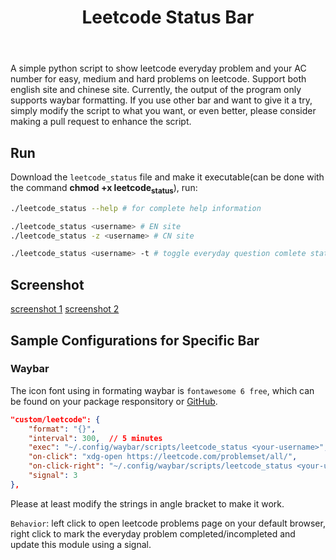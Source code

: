 #+title: Leetcode Status Bar

A simple python script to show leetcode everyday problem and your AC number for easy, medium and hard problems on leetcode. Support both english site and chinese site. Currently, the output of the program only supports waybar formatting. If you use other bar and want to give it a try, simply modify the script to what you want, or even better, please consider making a pull request to enhance the script.
** Run
Download the =leetcode_status= file and make it executable(can be done with the command *chmod +x leetcode_status*), run:
#+begin_src bash
./leetcode_status --help # for complete help information

./leetcode_status <username> # EN site
./leetcode_status -z <username> # CN site

./leetcode_status <username> -t # toggle everyday question comlete state
#+end_src

** Screenshot
[[file:./screenshots/1.png][screenshot 1]]
[[file:screenshots/2.png][screenshot 2]]

** Sample Configurations for Specific Bar
*** Waybar
The icon font using in formating waybar is =fontawesome 6 free=, which can be found on your package responsitory or [[https://github.com/FortAwesome/Font-Awesome/releases][GitHub]].
#+begin_src json
"custom/leetcode": {
    "format": "{}",
    "interval": 300,  // 5 minutes
    "exec": "~/.config/waybar/scripts/leetcode_status <your-username>", // FIXME
    "on-click": "xdg-open https://leetcode.com/problemset/all/",
    "on-click-right": "~/.config/waybar/scripts/leetcode_status <your-username> -t; pkill -SIGRTMIN+3 waybar", // FIXME
    "signal": 3
},
#+end_src

Please at least modify the strings in angle bracket to make it work.

=Behavior=: left click to open leetcode problems page on your default browser, right click to mark the everyday problem completed/incompleted and update this module using a signal.
